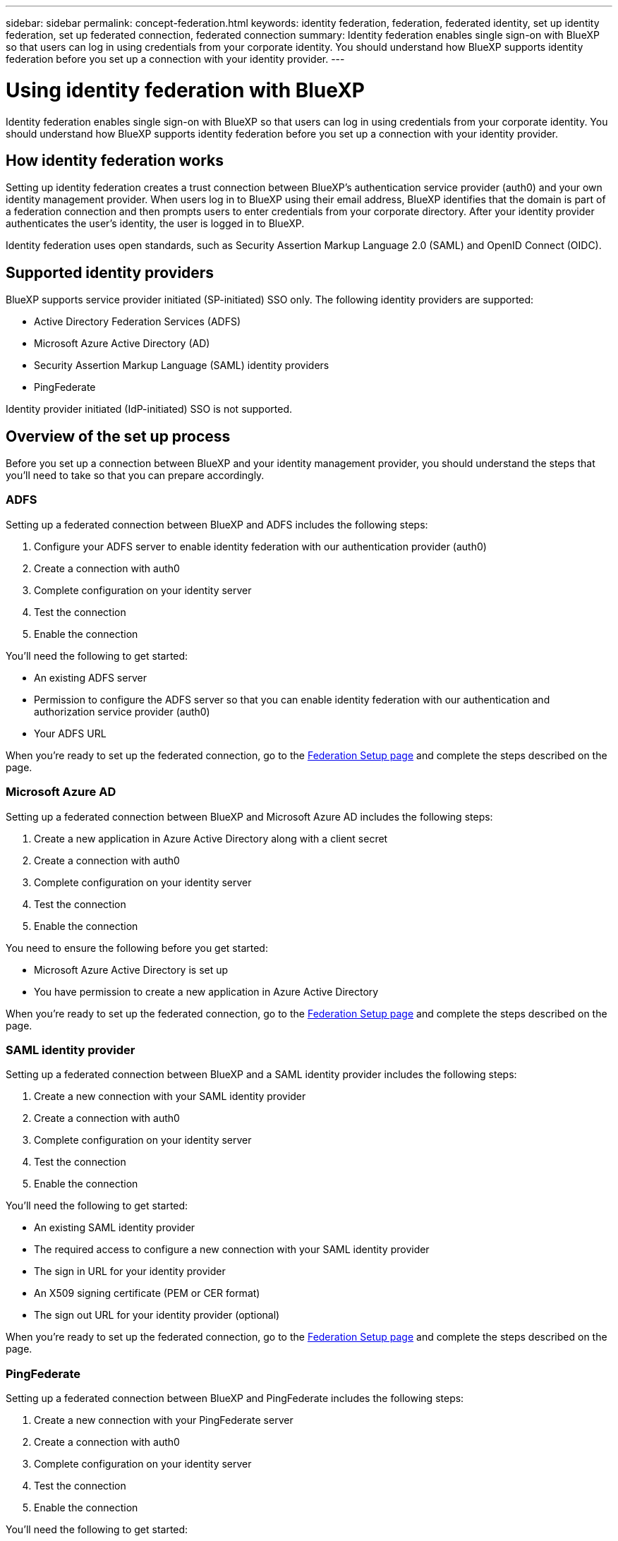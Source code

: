 ---
sidebar: sidebar
permalink: concept-federation.html
keywords: identity federation, federation, federated identity, set up identity federation, set up federated connection, federated connection
summary: Identity federation enables single sign-on with BlueXP so that users can log in using credentials from your corporate identity. You should understand how BlueXP supports identity federation before you set up a connection with your identity provider.
---

= Using identity federation with BlueXP
:hardbreaks:
:nofooter:
:icons: font
:linkattrs:
:imagesdir: ./media/

[.lead]
Identity federation enables single sign-on with BlueXP so that users can log in using credentials from your corporate identity. You should understand how BlueXP supports identity federation before you set up a connection with your identity provider.

== How identity federation works

Setting up identity federation creates a trust connection between BlueXP's authentication service provider (auth0) and your own identity management provider. When users log in to BlueXP using their email address, BlueXP identifies that the domain is part of a federation connection and then prompts users to enter credentials from your corporate directory. After your identity provider authenticates the user's identity, the user is logged in to BlueXP.

Identity federation uses open standards, such as Security Assertion Markup Language 2.0 (SAML) and OpenID Connect (OIDC).

== Supported identity providers

BlueXP supports service provider initiated (SP-initiated) SSO only. The following identity providers are supported:

* Active Directory Federation Services (ADFS)
* Microsoft Azure Active Directory (AD)
* Security Assertion Markup Language (SAML) identity providers
* PingFederate

Identity provider initiated (IdP-initiated) SSO is not supported.

== Overview of the set up process

Before you set up a connection between BlueXP and your identity management provider, you should understand the steps that you'll need to take so that you can prepare accordingly.

=== ADFS

Setting up a federated connection between BlueXP and ADFS includes the following steps:

. Configure your ADFS server to enable identity federation with our authentication provider (auth0)
. Create a connection with auth0
. Complete configuration on your identity server
. Test the connection
. Enable the connection

You'll need the following to get started:

* An existing ADFS server
* Permission to configure the ADFS server so that you can enable identity federation with our authentication and authorization service provider (auth0)
* Your ADFS URL

When you're ready to set up the federated connection, go to the https://services.cloud.netapp.com/federation-setup[Federation Setup page^] and complete the steps described on the page.

=== Microsoft Azure AD

Setting up a federated connection between BlueXP and Microsoft Azure AD includes the following steps:

. Create a new application in Azure Active Directory along with a client secret
. Create a connection with auth0
. Complete configuration on your identity server
. Test the connection
. Enable the connection

You need to ensure the following before you get started:

* Microsoft Azure Active Directory is set up
* You have permission to create a new application in Azure Active Directory

When you're ready to set up the federated connection, go to the https://services.cloud.netapp.com/federation-setup[Federation Setup page^] and complete the steps described on the page.

=== SAML identity provider

Setting up a federated connection between BlueXP and a SAML identity provider includes the following steps:

. Create a new connection with your SAML identity provider
. Create a connection with auth0
. Complete configuration on your identity server
. Test the connection
. Enable the connection

You'll need the following to get started:

* An existing SAML identity provider
* The required access to configure a new connection with your SAML identity provider
* The sign in URL for your identity provider
* An X509 signing certificate (PEM or CER format)
* The sign out URL for your identity provider (optional)

When you're ready to set up the federated connection, go to the https://services.cloud.netapp.com/federation-setup[Federation Setup page^] and complete the steps described on the page.

=== PingFederate

Setting up a federated connection between BlueXP and PingFederate includes the following steps:

. Create a new connection with your PingFederate server
. Create a connection with auth0
. Complete configuration on your identity server
. Test the connection
. Enable the connection

You'll need the following to get started:

* An existing PingFederate server
* The required access to configure a new connection with PingFederate
* The PingFederate server URL
* An X509 signing certificate (PEM or CER format)

When you're ready to set up the federated connection, go to the https://services.cloud.netapp.com/federation-setup[Federation Setup page^] and complete the steps described on the page.